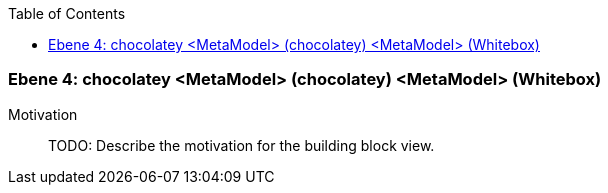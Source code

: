 // Begin Protected Region [[meta-data]]

// End Protected Region   [[meta-data]]

:toc:

[#4a570576-d579-11ee-903e-9f564e4de07e]
=== Ebene 4: chocolatey <MetaModel> (chocolatey) <MetaModel> (Whitebox)
Motivation::
// Begin Protected Region [[motivation]]
TODO: Describe the motivation for the building block view.
// End Protected Region   [[motivation]]


// Begin Protected Region [[4a570576-d579-11ee-903e-9f564e4de07e,customText]]

// End Protected Region   [[4a570576-d579-11ee-903e-9f564e4de07e,customText]]

// Actifsource ID=[803ac313-d64b-11ee-8014-c150876d6b6e,4a570576-d579-11ee-903e-9f564e4de07e,O9gTtqJhs+4HM1GhFfQzfdoYD54=]
